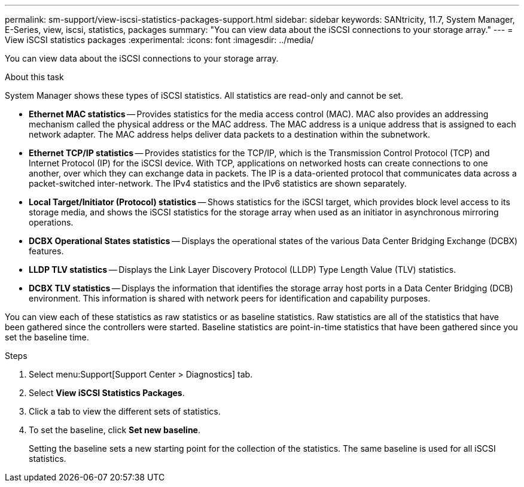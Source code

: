 ---
permalink: sm-support/view-iscsi-statistics-packages-support.html
sidebar: sidebar
keywords: SANtricity, 11.7, System Manager, E-Series, view, iscsi, statistics, packages
summary: "You can view data about the iSCSI connections to your storage array."
---
= View iSCSI statistics packages
:experimental:
:icons: font
:imagesdir: ../media/

[.lead]
You can view data about the iSCSI connections to your storage array.

.About this task

System Manager shows these types of iSCSI statistics. All statistics are read-only and cannot be set.

* *Ethernet MAC statistics* -- Provides statistics for the media access control (MAC). MAC also provides an addressing mechanism called the physical address or the MAC address. The MAC address is a unique address that is assigned to each network adapter. The MAC address helps deliver data packets to a destination within the subnetwork.
* *Ethernet TCP/IP statistics* -- Provides statistics for the TCP/IP, which is the Transmission Control Protocol (TCP) and Internet Protocol (IP) for the iSCSI device. With TCP, applications on networked hosts can create connections to one another, over which they can exchange data in packets. The IP is a data-oriented protocol that communicates data across a packet-switched inter-network. The IPv4 statistics and the IPv6 statistics are shown separately.
* *Local Target/Initiator (Protocol) statistics* -- Shows statistics for the iSCSI target, which provides block level access to its storage media, and shows the iSCSI statistics for the storage array when used as an initiator in asynchronous mirroring operations.
* *DCBX Operational States statistics* -- Displays the operational states of the various Data Center Bridging Exchange (DCBX) features.
* *LLDP TLV statistics* -- Displays the Link Layer Discovery Protocol (LLDP) Type Length Value (TLV) statistics.
* *DCBX TLV statistics* -- Displays the information that identifies the storage array host ports in a Data Center Bridging (DCB) environment. This information is shared with network peers for identification and capability purposes.

You can view each of these statistics as raw statistics or as baseline statistics. Raw statistics are all of the statistics that have been gathered since the controllers were started. Baseline statistics are point-in-time statistics that have been gathered since you set the baseline time.

.Steps

. Select menu:Support[Support Center > Diagnostics] tab.
. Select *View iSCSI Statistics Packages*.
. Click a tab to view the different sets of statistics.
. To set the baseline, click *Set new baseline*.
+
Setting the baseline sets a new starting point for the collection of the statistics. The same baseline is used for all iSCSI statistics.
